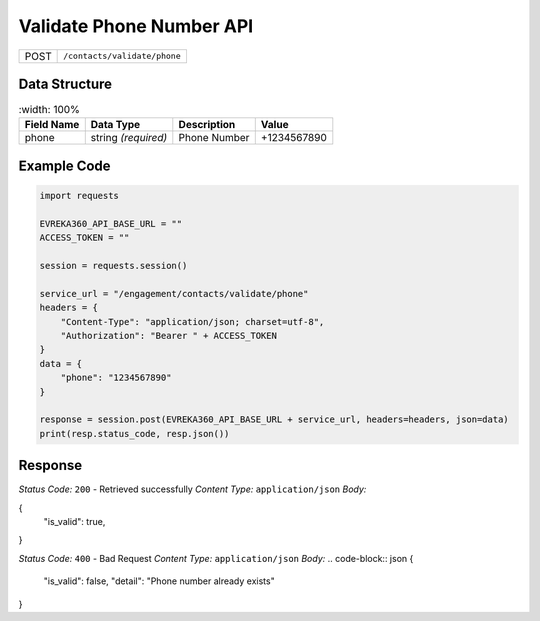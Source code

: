 .. raw:: pdf

   PageBreak

Validate Phone Number API
-----------------------------------

.. table::
 
   +-------------------+--------------------------------------------+
   | POST              | ``/contacts/validate/phone``               |
   +-------------------+--------------------------------------------+

Data Structure
^^^^^^^^^^^^^^^^^
.. table::
    :width: 100%

   +-------------------------+--------------------------------------------------------------+---------------------------------------------------+-------------------------------------------------------+
   | Field Name              | Data Type                                                    | Description                                       | Value                                                 |
   +=========================+==============================================================+===================================================+=======================================================+
   | phone                   | string *(required)*                                          | Phone Number                                      | +1234567890                                           |
   +-------------------------+--------------------------------------------------------------+---------------------------------------------------+-------------------------------------------------------+

Example Code
^^^^^^^^^^^^^^^^^
.. code-block:: python

    import requests

    EVREKA360_API_BASE_URL = ""
    ACCESS_TOKEN = ""

    session = requests.session()

    service_url = "/engagement/contacts/validate/phone"
    headers = {
        "Content-Type": "application/json; charset=utf-8", 
        "Authorization": "Bearer " + ACCESS_TOKEN
    }
    data = {
        "phone": "1234567890"
    }

    response = session.post(EVREKA360_API_BASE_URL + service_url, headers=headers, json=data)
    print(resp.status_code, resp.json())



Response
^^^^^^^^^^^^^^^^^
*Status Code:* ``200`` - Retrieved successfully
*Content Type:* ``application/json``
*Body:*

.. code-block:: json
{
    "is_valid": true,
}

*Status Code:* ``400`` - Bad Request
*Content Type:* ``application/json``
*Body:*
.. code-block:: json
{
    "is_valid": false,
    "detail": "Phone number already exists"
}